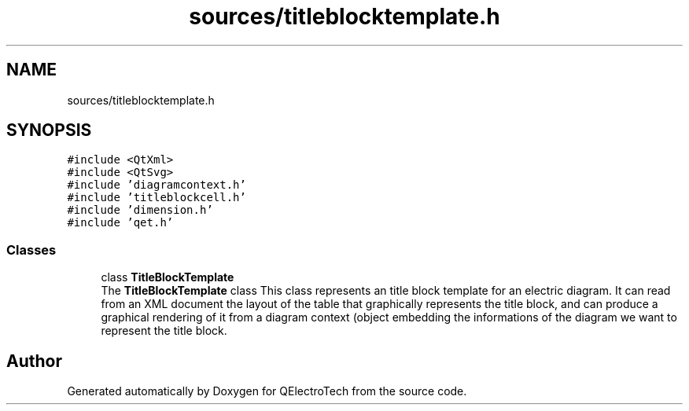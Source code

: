 .TH "sources/titleblocktemplate.h" 3 "Thu Aug 27 2020" "Version 0.8-dev" "QElectroTech" \" -*- nroff -*-
.ad l
.nh
.SH NAME
sources/titleblocktemplate.h
.SH SYNOPSIS
.br
.PP
\fC#include <QtXml>\fP
.br
\fC#include <QtSvg>\fP
.br
\fC#include 'diagramcontext\&.h'\fP
.br
\fC#include 'titleblockcell\&.h'\fP
.br
\fC#include 'dimension\&.h'\fP
.br
\fC#include 'qet\&.h'\fP
.br

.SS "Classes"

.in +1c
.ti -1c
.RI "class \fBTitleBlockTemplate\fP"
.br
.RI "The \fBTitleBlockTemplate\fP class This class represents an title block template for an electric diagram\&. It can read from an XML document the layout of the table that graphically represents the title block, and can produce a graphical rendering of it from a diagram context (object embedding the informations of the diagram we want to represent the title block\&. "
.in -1c
.SH "Author"
.PP 
Generated automatically by Doxygen for QElectroTech from the source code\&.
